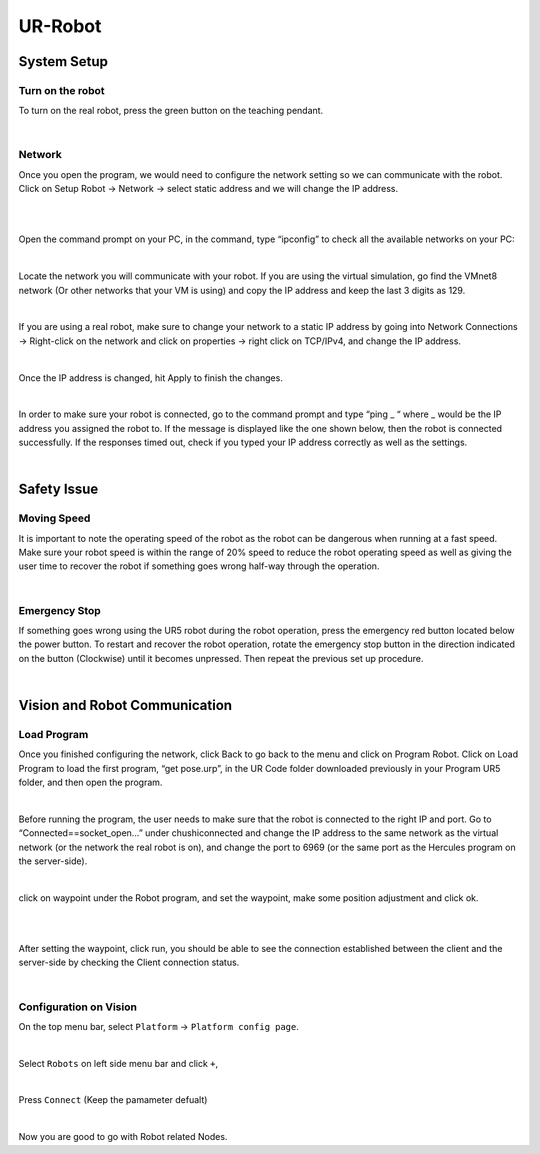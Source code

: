 UR-Robot
========



System Setup
------------


Turn on the robot
~~~~~~~~~~~~~~~~~

To turn on the real robot, press the green button on the teaching pendant. 

.. image:: Images/Robot_turn_on.png
    :align: center
    
|


Network
~~~~~~~

Once you open the program, we would need to configure the network setting so we can communicate with the robot.  Click on Setup Robot → Network → select static address and we will change the IP address. 

.. image:: Images/nt1.png
    :align: center
    
|

.. image:: Images/nt2.png
    :align: center
    
|


Open the command prompt on your PC, in the command, type “ipconfig” to check all the available networks on your PC:

.. image:: Images/nt3.png
    :align: center
    
|

Locate the network you will communicate with your robot. If you are using the virtual simulation, go find the VMnet8 network (Or other networks that your VM is using) and copy the IP address and keep the last 3 digits as 129.

.. image:: Images/nt4.png
    :align: center
    
|

If you are using a real robot, make sure to change your network to a static IP address by going into Network Connections → Right-click on the network and click on properties → right click on TCP/IPv4, and change the IP address. 

.. image:: Images/nt5.png
    :align: center

|

Once the IP address is changed, hit Apply to finish the changes. 

.. image:: Images/nt6.png
    :align: center

|

In order to make sure your robot is connected, go to the command prompt and type “ping _ “ where _ would be the IP address you assigned the robot to. If the message is displayed like the one shown below, then the robot is connected successfully. If the responses timed out, check if you typed your IP address correctly as well as the settings. 

.. image:: Images/nt7.png
    :align: center

|

Safety Issue
------------

Moving Speed
~~~~~~~~~~~~

It is important to note the operating speed of the robot as the robot can be dangerous when running at a fast speed. Make sure your robot speed is within the range of 20% speed to reduce the robot operating speed as well as giving the user time to recover the robot if something goes wrong half-way through the operation. 

.. image:: Images/si1.png
    :align: center
    
|

Emergency Stop
~~~~~~~~~~~~~~

If something goes wrong using the UR5 robot during the robot operation, press the emergency red button located below the power button. To restart and recover the robot operation, rotate the emergency stop button in the direction indicated on the button (Clockwise) until it becomes unpressed. Then repeat the previous set up procedure. 

.. image:: Images/si2.png
    :align: center
    
|

Vision and Robot Communication
------------------------------

Load Program
~~~~~~~~~~~~

Once you finished configuring the network, click Back to go back to the menu and click on Program Robot. Click on Load Program to load the first program, “get pose.urp”,  in the UR Code folder downloaded previously in your Program UR5 folder, and then open the program. 

.. image:: Images/lp1.png
    :align: center
    
|

Before running the program, the user needs to make sure that the robot is connected to the right IP and port. Go to “Connected==socket_open…” under chushiconnected and change the IP address to the same network as the virtual network (or the network the real robot is on), and change the port to 6969 (or the same port as the Hercules program on the server-side). 

.. image:: Images/lp2.png
    :align: center
    
|

click on waypoint under the Robot program, and set the waypoint, make some position adjustment and click ok.

.. image:: Images/lp3.png
    :align: center
    
|

.. image:: Images/lp4.png
    :align: center
    
|

After setting the waypoint, click run, you should be able to see the connection established between the client and the server-side by checking the Client connection status. 

.. image:: Images/nt5.png
    :align: center

|




Configuration on Vision
~~~~~~~~~~~~~~~~~~~~~~~


On the top menu bar, select ``Platform`` ->  ``Platform config page``. 

.. image:: Images/Robot0.png
    :align: center
    
|

Select ``Robots`` on left side menu bar and click ``+``,

.. image:: Images/Robot1.png
    :align: center
    
|

Press ``Connect`` (Keep the pamameter defualt)

.. image:: Images/Robot2.png
    :align: center
    
|

Now you are good to go with Robot related Nodes.

